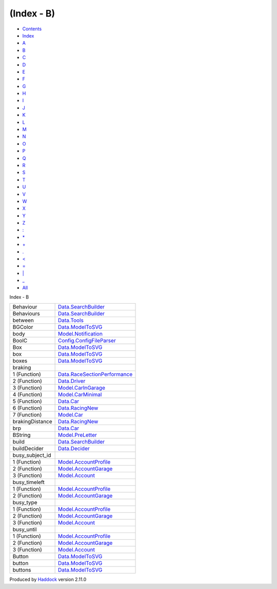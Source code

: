 ===========
(Index - B)
===========

-  `Contents <index.html>`__
-  `Index <doc-index.html>`__

 

-  `A <doc-index-A.html>`__
-  `B <doc-index-B.html>`__
-  `C <doc-index-C.html>`__
-  `D <doc-index-D.html>`__
-  `E <doc-index-E.html>`__
-  `F <doc-index-F.html>`__
-  `G <doc-index-G.html>`__
-  `H <doc-index-H.html>`__
-  `I <doc-index-I.html>`__
-  `J <doc-index-J.html>`__
-  `K <doc-index-K.html>`__
-  `L <doc-index-L.html>`__
-  `M <doc-index-M.html>`__
-  `N <doc-index-N.html>`__
-  `O <doc-index-O.html>`__
-  `P <doc-index-P.html>`__
-  `Q <doc-index-Q.html>`__
-  `R <doc-index-R.html>`__
-  `S <doc-index-S.html>`__
-  `T <doc-index-T.html>`__
-  `U <doc-index-U.html>`__
-  `V <doc-index-V.html>`__
-  `W <doc-index-W.html>`__
-  `X <doc-index-X.html>`__
-  `Y <doc-index-Y.html>`__
-  `Z <doc-index-Z.html>`__
-  `: <doc-index-58.html>`__
-  `\* <doc-index-42.html>`__
-  `+ <doc-index-43.html>`__
-  `. <doc-index-46.html>`__
-  `< <doc-index-60.html>`__
-  `= <doc-index-61.html>`__
-  `\| <doc-index-124.html>`__
-  `\_ <doc-index-95.html>`__
-  `All <doc-index-All.html>`__

Index - B

+---------------------+--------------------------------------------------------------------------------+
| Behaviour           | `Data.SearchBuilder <Data-SearchBuilder.html#t:Behaviour>`__                   |
+---------------------+--------------------------------------------------------------------------------+
| Behaviours          | `Data.SearchBuilder <Data-SearchBuilder.html#t:Behaviours>`__                  |
+---------------------+--------------------------------------------------------------------------------+
| between             | `Data.Tools <Data-Tools.html#v:between>`__                                     |
+---------------------+--------------------------------------------------------------------------------+
| BGColor             | `Data.ModelToSVG <Data-ModelToSVG.html#v:BGColor>`__                           |
+---------------------+--------------------------------------------------------------------------------+
| body                | `Model.Notification <Model-Notification.html#v:body>`__                        |
+---------------------+--------------------------------------------------------------------------------+
| BoolC               | `Config.ConfigFileParser <Config-ConfigFileParser.html#v:BoolC>`__             |
+---------------------+--------------------------------------------------------------------------------+
| Box                 | `Data.ModelToSVG <Data-ModelToSVG.html#v:Box>`__                               |
+---------------------+--------------------------------------------------------------------------------+
| box                 | `Data.ModelToSVG <Data-ModelToSVG.html#v:box>`__                               |
+---------------------+--------------------------------------------------------------------------------+
| boxes               | `Data.ModelToSVG <Data-ModelToSVG.html#v:boxes>`__                             |
+---------------------+--------------------------------------------------------------------------------+
| braking             |                                                                                |
+---------------------+--------------------------------------------------------------------------------+
| 1 (Function)        | `Data.RaceSectionPerformance <Data-RaceSectionPerformance.html#v:braking>`__   |
+---------------------+--------------------------------------------------------------------------------+
| 2 (Function)        | `Data.Driver <Data-Driver.html#v:braking>`__                                   |
+---------------------+--------------------------------------------------------------------------------+
| 3 (Function)        | `Model.CarInGarage <Model-CarInGarage.html#v:braking>`__                       |
+---------------------+--------------------------------------------------------------------------------+
| 4 (Function)        | `Model.CarMinimal <Model-CarMinimal.html#v:braking>`__                         |
+---------------------+--------------------------------------------------------------------------------+
| 5 (Function)        | `Data.Car <Data-Car.html#v:braking>`__                                         |
+---------------------+--------------------------------------------------------------------------------+
| 6 (Function)        | `Data.RacingNew <Data-RacingNew.html#v:braking>`__                             |
+---------------------+--------------------------------------------------------------------------------+
| 7 (Function)        | `Model.Car <Model-Car.html#v:braking>`__                                       |
+---------------------+--------------------------------------------------------------------------------+
| brakingDistance     | `Data.RacingNew <Data-RacingNew.html#v:brakingDistance>`__                     |
+---------------------+--------------------------------------------------------------------------------+
| brp                 | `Data.Car <Data-Car.html#v:brp>`__                                             |
+---------------------+--------------------------------------------------------------------------------+
| BString             | `Model.PreLetter <Model-PreLetter.html#t:BString>`__                           |
+---------------------+--------------------------------------------------------------------------------+
| build               | `Data.SearchBuilder <Data-SearchBuilder.html#v:build>`__                       |
+---------------------+--------------------------------------------------------------------------------+
| buildDecider        | `Data.Decider <Data-Decider.html#v:buildDecider>`__                            |
+---------------------+--------------------------------------------------------------------------------+
| busy\_subject\_id   |                                                                                |
+---------------------+--------------------------------------------------------------------------------+
| 1 (Function)        | `Model.AccountProfile <Model-AccountProfile.html#v:busy_subject_id>`__         |
+---------------------+--------------------------------------------------------------------------------+
| 2 (Function)        | `Model.AccountGarage <Model-AccountGarage.html#v:busy_subject_id>`__           |
+---------------------+--------------------------------------------------------------------------------+
| 3 (Function)        | `Model.Account <Model-Account.html#v:busy_subject_id>`__                       |
+---------------------+--------------------------------------------------------------------------------+
| busy\_timeleft      |                                                                                |
+---------------------+--------------------------------------------------------------------------------+
| 1 (Function)        | `Model.AccountProfile <Model-AccountProfile.html#v:busy_timeleft>`__           |
+---------------------+--------------------------------------------------------------------------------+
| 2 (Function)        | `Model.AccountGarage <Model-AccountGarage.html#v:busy_timeleft>`__             |
+---------------------+--------------------------------------------------------------------------------+
| busy\_type          |                                                                                |
+---------------------+--------------------------------------------------------------------------------+
| 1 (Function)        | `Model.AccountProfile <Model-AccountProfile.html#v:busy_type>`__               |
+---------------------+--------------------------------------------------------------------------------+
| 2 (Function)        | `Model.AccountGarage <Model-AccountGarage.html#v:busy_type>`__                 |
+---------------------+--------------------------------------------------------------------------------+
| 3 (Function)        | `Model.Account <Model-Account.html#v:busy_type>`__                             |
+---------------------+--------------------------------------------------------------------------------+
| busy\_until         |                                                                                |
+---------------------+--------------------------------------------------------------------------------+
| 1 (Function)        | `Model.AccountProfile <Model-AccountProfile.html#v:busy_until>`__              |
+---------------------+--------------------------------------------------------------------------------+
| 2 (Function)        | `Model.AccountGarage <Model-AccountGarage.html#v:busy_until>`__                |
+---------------------+--------------------------------------------------------------------------------+
| 3 (Function)        | `Model.Account <Model-Account.html#v:busy_until>`__                            |
+---------------------+--------------------------------------------------------------------------------+
| Button              | `Data.ModelToSVG <Data-ModelToSVG.html#v:Button>`__                            |
+---------------------+--------------------------------------------------------------------------------+
| button              | `Data.ModelToSVG <Data-ModelToSVG.html#v:button>`__                            |
+---------------------+--------------------------------------------------------------------------------+
| buttons             | `Data.ModelToSVG <Data-ModelToSVG.html#v:buttons>`__                           |
+---------------------+--------------------------------------------------------------------------------+

Produced by `Haddock <http://www.haskell.org/haddock/>`__ version 2.11.0
